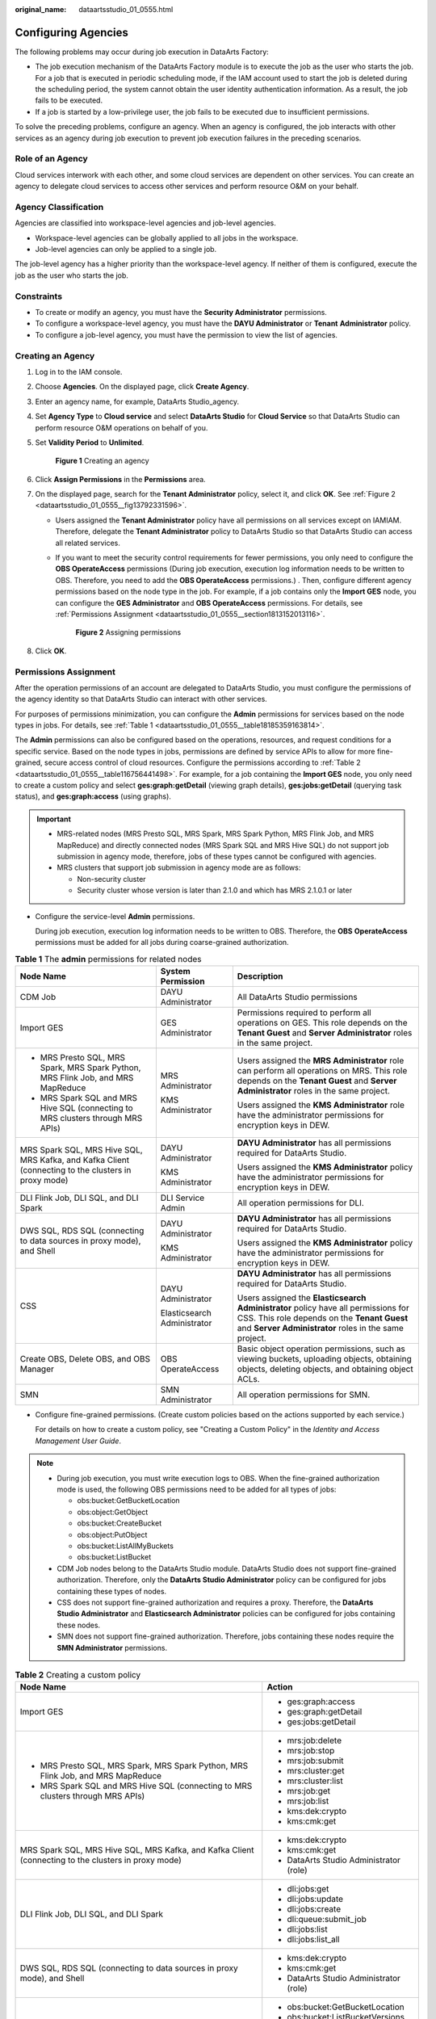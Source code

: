 :original_name: dataartsstudio_01_0555.html

.. _dataartsstudio_01_0555:

Configuring Agencies
====================

The following problems may occur during job execution in DataArts Factory:

-  The job execution mechanism of the DataArts Factory module is to execute the job as the user who starts the job. For a job that is executed in periodic scheduling mode, if the IAM account used to start the job is deleted during the scheduling period, the system cannot obtain the user identity authentication information. As a result, the job fails to be executed.
-  If a job is started by a low-privilege user, the job fails to be executed due to insufficient permissions.

To solve the preceding problems, configure an agency. When an agency is configured, the job interacts with other services as an agency during job execution to prevent job execution failures in the preceding scenarios.

Role of an Agency
-----------------

Cloud services interwork with each other, and some cloud services are dependent on other services. You can create an agency to delegate cloud services to access other services and perform resource O&M on your behalf.

Agency Classification
---------------------

Agencies are classified into workspace-level agencies and job-level agencies.

-  Workspace-level agencies can be globally applied to all jobs in the workspace.
-  Job-level agencies can only be applied to a single job.

The job-level agency has a higher priority than the workspace-level agency. If neither of them is configured, execute the job as the user who starts the job.

Constraints
-----------

-  To create or modify an agency, you must have the **Security Administrator** permissions.
-  To configure a workspace-level agency, you must have the **DAYU Administrator** or **Tenant** **Administrator** policy.
-  To configure a job-level agency, you must have the permission to view the list of agencies.

.. _dataartsstudio_01_0555__section17505112912402:

Creating an Agency
------------------

#. Log in to the IAM console.

#. Choose **Agencies**. On the displayed page, click **Create Agency**.

#. Enter an agency name, for example, DataArts Studio\_agency.

#. Set **Agency Type** to **Cloud service** and select **DataArts Studio** for **Cloud Service** so that DataArts Studio can perform resource O&M operations on behalf of you.

#. Set **Validity Period** to **Unlimited**.


   .. figure:: /_static/images/en-us_image_0000001497810938.png
      :alt: **Figure 1** Creating an agency

      **Figure 1** Creating an agency

#. Click **Assign Permissions** in the **Permissions** area.

#. On the displayed page, search for the **Tenant Administrator** policy, select it, and click **OK**. See :ref:`Figure 2 <dataartsstudio_01_0555__fig13792331596>`.

   -  Users assigned the **Tenant Administrator** policy have all permissions on all services except on IAMIAM. Therefore, delegate the **Tenant Administrator** policy to DataArts Studio so that DataArts Studio can access all related services.

   -  If you want to meet the security control requirements for fewer permissions, you only need to configure the **OBS OperateAccess** permissions (During job execution, execution log information needs to be written to OBS. Therefore, you need to add the **OBS OperateAccess** permissions.) . Then, configure different agency permissions based on the node type in the job. For example, if a job contains only the **Import GES** node, you can configure the **GES Administrator** and **OBS OperateAccess** permissions. For details, see :ref:`Permissions Assignment <dataartsstudio_01_0555__section1813152013116>`.

      .. _dataartsstudio_01_0555__fig13792331596:

      .. figure:: /_static/images/en-us_image_0000001322407892.jpg
         :alt: **Figure 2** Assigning permissions

         **Figure 2** Assigning permissions

#. Click **OK**.

.. _dataartsstudio_01_0555__section1813152013116:

Permissions Assignment
----------------------

After the operation permissions of an account are delegated to DataArts Studio, you must configure the permissions of the agency identity so that DataArts Studio can interact with other services.

For purposes of permissions minimization, you can configure the **Admin** permissions for services based on the node types in jobs. For details, see :ref:`Table 1 <dataartsstudio_01_0555__table18185359163814>`.

The **Admin** permissions can also be configured based on the operations, resources, and request conditions for a specific service. Based on the node types in jobs, permissions are defined by service APIs to allow for more fine-grained, secure access control of cloud resources. Configure the permissions according to :ref:`Table 2 <dataartsstudio_01_0555__table116756441498>`. For example, for a job containing the **Import GES** node, you only need to create a custom policy and select **ges:graph:getDetail** (viewing graph details), **ges:jobs:getDetail** (querying task status), and **ges:graph:access** (using graphs).

.. important::

   -  MRS-related nodes (MRS Presto SQL, MRS Spark, MRS Spark Python, MRS Flink Job, and MRS MapReduce) and directly connected nodes (MRS Spark SQL and MRS Hive SQL) do not support job submission in agency mode, therefore, jobs of these types cannot be configured with agencies.
   -  MRS clusters that support job submission in agency mode are as follows:

      -  Non-security cluster
      -  Security cluster whose version is later than 2.1.0 and which has MRS 2.1.0.1 or later

-  Configure the service-level **Admin** permissions.

   During job execution, execution log information needs to be written to OBS. Therefore, the **OBS** **OperateAccess** permissions must be added for all jobs during coarse-grained authorization.

.. _dataartsstudio_01_0555__table18185359163814:

.. table:: **Table 1** The **admin** permissions for related nodes

   +-----------------------------------------------------------------------------------------------------+-----------------------------+-------------------------------------------------------------------------------------------------------------------------------------------------------------------------------------------+
   | Node Name                                                                                           | System Permission           | Description                                                                                                                                                                               |
   +=====================================================================================================+=============================+===========================================================================================================================================================================================+
   | CDM Job                                                                                             | DAYU Administrator          | All DataArts Studio permissions                                                                                                                                                           |
   +-----------------------------------------------------------------------------------------------------+-----------------------------+-------------------------------------------------------------------------------------------------------------------------------------------------------------------------------------------+
   | Import GES                                                                                          | GES Administrator           | Permissions required to perform all operations on GES. This role depends on the **Tenant Guest** and **Server Administrator** roles in the same project.                                  |
   +-----------------------------------------------------------------------------------------------------+-----------------------------+-------------------------------------------------------------------------------------------------------------------------------------------------------------------------------------------+
   | -  MRS Presto SQL, MRS Spark, MRS Spark Python, MRS Flink Job, and MRS MapReduce                    | MRS Administrator           | Users assigned the **MRS Administrator** role can perform all operations on MRS. This role depends on the **Tenant Guest** and **Server Administrator** roles in the same project.        |
   | -  MRS Spark SQL and MRS Hive SQL (connecting to MRS clusters through MRS APIs)                     |                             |                                                                                                                                                                                           |
   |                                                                                                     | KMS Administrator           | Users assigned the **KMS Administrator** role have the administrator permissions for encryption keys in DEW.                                                                              |
   +-----------------------------------------------------------------------------------------------------+-----------------------------+-------------------------------------------------------------------------------------------------------------------------------------------------------------------------------------------+
   | MRS Spark SQL, MRS Hive SQL, MRS Kafka, and Kafka Client (connecting to the clusters in proxy mode) | DAYU Administrator          | **DAYU Administrator** has all permissions required for DataArts Studio.                                                                                                                  |
   |                                                                                                     |                             |                                                                                                                                                                                           |
   |                                                                                                     | KMS Administrator           | Users assigned the **KMS Administrator** policy have the administrator permissions for encryption keys in DEW.                                                                            |
   +-----------------------------------------------------------------------------------------------------+-----------------------------+-------------------------------------------------------------------------------------------------------------------------------------------------------------------------------------------+
   | DLI Flink Job, DLI SQL, and DLI Spark                                                               | DLI Service Admin           | All operation permissions for DLI.                                                                                                                                                        |
   +-----------------------------------------------------------------------------------------------------+-----------------------------+-------------------------------------------------------------------------------------------------------------------------------------------------------------------------------------------+
   | DWS SQL, RDS SQL (connecting to data sources in proxy mode), and Shell                              | DAYU Administrator          | **DAYU Administrator** has all permissions required for DataArts Studio.                                                                                                                  |
   |                                                                                                     |                             |                                                                                                                                                                                           |
   |                                                                                                     | KMS Administrator           | Users assigned the **KMS Administrator** policy have the administrator permissions for encryption keys in DEW.                                                                            |
   +-----------------------------------------------------------------------------------------------------+-----------------------------+-------------------------------------------------------------------------------------------------------------------------------------------------------------------------------------------+
   | CSS                                                                                                 | DAYU Administrator          | **DAYU Administrator** has all permissions required for DataArts Studio.                                                                                                                  |
   |                                                                                                     |                             |                                                                                                                                                                                           |
   |                                                                                                     | Elasticsearch Administrator | Users assigned the **Elasticsearch Administrator** policy have all permissions for CSS. This role depends on the **Tenant Guest** and **Server Administrator** roles in the same project. |
   +-----------------------------------------------------------------------------------------------------+-----------------------------+-------------------------------------------------------------------------------------------------------------------------------------------------------------------------------------------+
   | Create OBS, Delete OBS, and OBS Manager                                                             | OBS OperateAccess           | Basic object operation permissions, such as viewing buckets, uploading objects, obtaining objects, deleting objects, and obtaining object ACLs.                                           |
   +-----------------------------------------------------------------------------------------------------+-----------------------------+-------------------------------------------------------------------------------------------------------------------------------------------------------------------------------------------+
   | SMN                                                                                                 | SMN Administrator           | All operation permissions for SMN.                                                                                                                                                        |
   +-----------------------------------------------------------------------------------------------------+-----------------------------+-------------------------------------------------------------------------------------------------------------------------------------------------------------------------------------------+

-  Configure fine-grained permissions. (Create custom policies based on the actions supported by each service.)

   For details on how to create a custom policy, see "Creating a Custom Policy" in the *Identity and Access Management User Guide*.

.. note::

   -  During job execution, you must write execution logs to OBS. When the fine-grained authorization mode is used, the following OBS permissions need to be added for all types of jobs:

      -  obs:bucket:GetBucketLocation
      -  obs:object:GetObject
      -  obs:bucket:CreateBucket
      -  obs:object:PutObject
      -  obs:bucket:ListAllMyBuckets
      -  obs:bucket:ListBucket

   -  CDM Job nodes belong to the DataArts Studio module. DataArts Studio does not support fine-grained authorization. Therefore, only the **DataArts Studio Administrator** policy can be configured for jobs containing these types of nodes.
   -  CSS does not support fine-grained authorization and requires a proxy. Therefore, the **DataArts Studio Administrator** and **Elasticsearch Administrator** policies can be configured for jobs containing these nodes.
   -  SMN does not support fine-grained authorization. Therefore, jobs containing these nodes require the **SMN Administrator** permissions.

.. _dataartsstudio_01_0555__table116756441498:

.. table:: **Table 2** Creating a custom policy

   +-----------------------------------------------------------------------------------------------------+-----------------------------------------+
   | Node Name                                                                                           | Action                                  |
   +=====================================================================================================+=========================================+
   | Import GES                                                                                          | -  ges:graph:access                     |
   |                                                                                                     | -  ges:graph:getDetail                  |
   |                                                                                                     | -  ges:jobs:getDetail                   |
   +-----------------------------------------------------------------------------------------------------+-----------------------------------------+
   | -  MRS Presto SQL, MRS Spark, MRS Spark Python, MRS Flink Job, and MRS MapReduce                    | -  mrs:job:delete                       |
   | -  MRS Spark SQL and MRS Hive SQL (connecting to MRS clusters through MRS APIs)                     | -  mrs:job:stop                         |
   |                                                                                                     | -  mrs:job:submit                       |
   |                                                                                                     | -  mrs:cluster:get                      |
   |                                                                                                     | -  mrs:cluster:list                     |
   |                                                                                                     | -  mrs:job:get                          |
   |                                                                                                     | -  mrs:job:list                         |
   |                                                                                                     | -  kms:dek:crypto                       |
   |                                                                                                     | -  kms:cmk:get                          |
   +-----------------------------------------------------------------------------------------------------+-----------------------------------------+
   | MRS Spark SQL, MRS Hive SQL, MRS Kafka, and Kafka Client (connecting to the clusters in proxy mode) | -  kms:dek:crypto                       |
   |                                                                                                     | -  kms:cmk:get                          |
   |                                                                                                     | -  DataArts Studio Administrator (role) |
   +-----------------------------------------------------------------------------------------------------+-----------------------------------------+
   | DLI Flink Job, DLI SQL, and DLI Spark                                                               | -  dli:jobs:get                         |
   |                                                                                                     | -  dli:jobs:update                      |
   |                                                                                                     | -  dli:jobs:create                      |
   |                                                                                                     | -  dli:queue:submit_job                 |
   |                                                                                                     | -  dli:jobs:list                        |
   |                                                                                                     | -  dli:jobs:list_all                    |
   +-----------------------------------------------------------------------------------------------------+-----------------------------------------+
   | DWS SQL, RDS SQL (connecting to data sources in proxy mode), and Shell                              | -  kms:dek:crypto                       |
   |                                                                                                     | -  kms:cmk:get                          |
   |                                                                                                     | -  DataArts Studio Administrator (role) |
   +-----------------------------------------------------------------------------------------------------+-----------------------------------------+
   | Create OBS, Delete OBS, and OBS Manager                                                             | -  obs:bucket:GetBucketLocation         |
   |                                                                                                     | -  obs:bucket:ListBucketVersions        |
   |                                                                                                     | -  obs:object:GetObject                 |
   |                                                                                                     | -  obs:bucket:CreateBucket              |
   |                                                                                                     | -  obs:bucket:DeleteBucket              |
   |                                                                                                     | -  obs:object:DeleteObject              |
   |                                                                                                     | -  obs:object:PutObject                 |
   |                                                                                                     | -  obs:bucket:ListAllMyBuckets          |
   |                                                                                                     | -  obs:bucket:ListBucket                |
   +-----------------------------------------------------------------------------------------------------+-----------------------------------------+

.. _dataartsstudio_01_0555__section3485198599:

Configuring a Workspace-Level Agency
------------------------------------

.. caution::

   A workspace-level agency impacts on all jobs. Some jobs contain nodes related to MRS. Exercise caution when performing this operation.

#. Log in to the DataArts Studio console. Locate an instance and click **Access**. On the displayed page, locate a workspace and click **DataArts Factory**.


   .. figure:: /_static/images/en-us_image_0000001321928320.png
      :alt: **Figure 3** DataArts Factory

      **Figure 3** DataArts Factory

#. In the navigation pane, choose **Configuration** > **Configure**.

#. Click **Agency**. On the displayed page, configure an agency.

#. You can select an agency from the agency list or create a new one. For details on how to create an agency and configure permissions, see :ref:`Creating an Agency <dataartsstudio_01_0555__section17505112912402>`.


   .. figure:: /_static/images/en-us_image_0000001373408033.jpg
      :alt: **Figure 4** Configuring a workspace-level agency

      **Figure 4** Configuring a workspace-level agency

#. Click **OK** to return to the **Agency Configuration** page. Then, click |image1| to save the settings.

.. _dataartsstudio_01_0555__section20224154881414:

Configuring a Job-level Agency
------------------------------

.. note::

   You can create a job-level agency when creating a job. You can also modify the agency of an existing job.

**Configuring an agency when creating a job**

#. Log in to the DataArts Studio console. Locate an instance and click **Access**. On the displayed page, locate a workspace and click **DataArts Factory**.


   .. figure:: /_static/images/en-us_image_0000001321928320.png
      :alt: **Figure 5** DataArts Factory

      **Figure 5** DataArts Factory

#. In the navigation pane of the DataArts Factory homepage, choose **Development** > **Develop Job**.

#. Right-click the job directory and choose **Create Job** from the shortcut menu. The **Create Job** dialog box is displayed. If a workspace-level agency has been configured, it is used for the job by default. You can also select another agency from the agency list.


   .. figure:: /_static/images/en-us_image_0000001322247904.jpg
      :alt: **Figure 6** Configuring an agency for a job

      **Figure 6** Configuring an agency for a job

   **Modifying the agency of an existing job**

#. In the navigation pane of the DataArts Factory homepage, choose **Development** > **Develop Job**.
#. In the job directory, double-click an existing job. On the far right of the displayed page, click **Basic Info**. The dialog box of the job's basic settings is displayed. If a workspace-level agency has been configured, it is used by default. You can also select another agency from the agency list.

.. |image1| image:: /_static/images/en-us_image_0000001373288349.png
